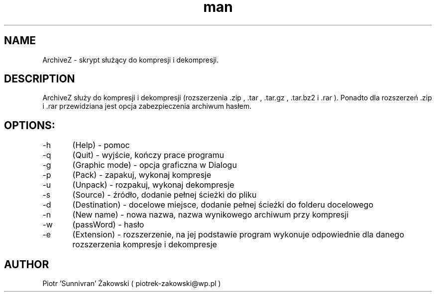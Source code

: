 .TH man 1 "2016-06-06" "1.0"
.SH NAME
 ArchiveZ - skrypt służący do kompresji i dekompresji.

.SH DESCRIPTION

 ArchiveZ służy do kompresji i dekompresji (rozszerzenia .zip , .tar , .tar.gz , .tar.bz2 i .rar ). Ponadto dla rozszerzeń .zip i .rar przewidziana jest opcja zabezpieczenia archiwum hasłem.

.SH OPTIONS:

-h	(Help) - pomoc

-q	(Quit) - wyjście, kończy prace programu

-g	(Graphic mode) - opcja graficzna w Dialogu

-p	(Pack) - zapakuj, wykonaj kompresje

-u	(Unpack) - rozpakuj, wykonaj dekompresje

-s	(Source) - źródło, dodanie pełnej ścieżki do pliku

-d	(Destination) - docelowe miejsce, dodanie pełnej ścieżki do folderu docelowego

-n	(New name) - nowa nazwa, nazwa wynikowego archiwum przy kompresji

-w	(passWord) - hasło

-e	(Extension) - rozszerzenie, na jej podstawie program wykonuje odpowiednie dla danego rozszerzenia kompresje i dekompresje

.SH AUTHOR
 Piotr 'Sunnivran' Żakowski ( piotrek-zakowski@wp.pl )

